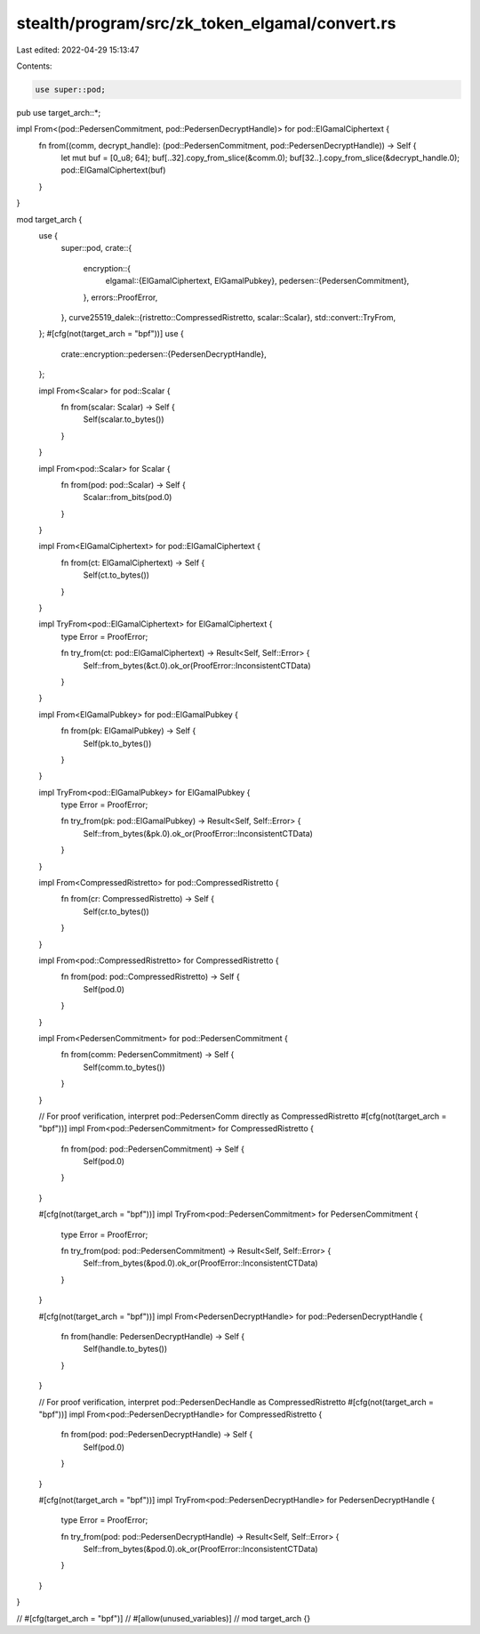 stealth/program/src/zk_token_elgamal/convert.rs
===============================================

Last edited: 2022-04-29 15:13:47

Contents:

.. code-block:: rs

    use super::pod;
pub use target_arch::*;

impl From<(pod::PedersenCommitment, pod::PedersenDecryptHandle)> for pod::ElGamalCiphertext {
    fn from((comm, decrypt_handle): (pod::PedersenCommitment, pod::PedersenDecryptHandle)) -> Self {
        let mut buf = [0_u8; 64];
        buf[..32].copy_from_slice(&comm.0);
        buf[32..].copy_from_slice(&decrypt_handle.0);
        pod::ElGamalCiphertext(buf)
    }
}

mod target_arch {
    use {
        super::pod,
        crate::{
            encryption::{
                elgamal::{ElGamalCiphertext, ElGamalPubkey},
                pedersen::{PedersenCommitment},
            },
            errors::ProofError,
        },
        curve25519_dalek::{ristretto::CompressedRistretto, scalar::Scalar},
        std::convert::TryFrom,
    };
    #[cfg(not(target_arch = "bpf"))]
    use {
        crate::encryption::pedersen::{PedersenDecryptHandle},
    };

    impl From<Scalar> for pod::Scalar {
        fn from(scalar: Scalar) -> Self {
            Self(scalar.to_bytes())
        }
    }

    impl From<pod::Scalar> for Scalar {
        fn from(pod: pod::Scalar) -> Self {
            Scalar::from_bits(pod.0)
        }
    }

    impl From<ElGamalCiphertext> for pod::ElGamalCiphertext {
        fn from(ct: ElGamalCiphertext) -> Self {
            Self(ct.to_bytes())
        }
    }

    impl TryFrom<pod::ElGamalCiphertext> for ElGamalCiphertext {
        type Error = ProofError;

        fn try_from(ct: pod::ElGamalCiphertext) -> Result<Self, Self::Error> {
            Self::from_bytes(&ct.0).ok_or(ProofError::InconsistentCTData)
        }
    }

    impl From<ElGamalPubkey> for pod::ElGamalPubkey {
        fn from(pk: ElGamalPubkey) -> Self {
            Self(pk.to_bytes())
        }
    }

    impl TryFrom<pod::ElGamalPubkey> for ElGamalPubkey {
        type Error = ProofError;

        fn try_from(pk: pod::ElGamalPubkey) -> Result<Self, Self::Error> {
            Self::from_bytes(&pk.0).ok_or(ProofError::InconsistentCTData)
        }
    }

    impl From<CompressedRistretto> for pod::CompressedRistretto {
        fn from(cr: CompressedRistretto) -> Self {
            Self(cr.to_bytes())
        }
    }

    impl From<pod::CompressedRistretto> for CompressedRistretto {
        fn from(pod: pod::CompressedRistretto) -> Self {
            Self(pod.0)
        }
    }

    impl From<PedersenCommitment> for pod::PedersenCommitment {
        fn from(comm: PedersenCommitment) -> Self {
            Self(comm.to_bytes())
        }
    }

    // For proof verification, interpret pod::PedersenComm directly as CompressedRistretto
    #[cfg(not(target_arch = "bpf"))]
    impl From<pod::PedersenCommitment> for CompressedRistretto {
        fn from(pod: pod::PedersenCommitment) -> Self {
            Self(pod.0)
        }
    }

    #[cfg(not(target_arch = "bpf"))]
    impl TryFrom<pod::PedersenCommitment> for PedersenCommitment {
        type Error = ProofError;

        fn try_from(pod: pod::PedersenCommitment) -> Result<Self, Self::Error> {
            Self::from_bytes(&pod.0).ok_or(ProofError::InconsistentCTData)
        }
    }

    #[cfg(not(target_arch = "bpf"))]
    impl From<PedersenDecryptHandle> for pod::PedersenDecryptHandle {
        fn from(handle: PedersenDecryptHandle) -> Self {
            Self(handle.to_bytes())
        }
    }

    // For proof verification, interpret pod::PedersenDecHandle as CompressedRistretto
    #[cfg(not(target_arch = "bpf"))]
    impl From<pod::PedersenDecryptHandle> for CompressedRistretto {
        fn from(pod: pod::PedersenDecryptHandle) -> Self {
            Self(pod.0)
        }
    }

    #[cfg(not(target_arch = "bpf"))]
    impl TryFrom<pod::PedersenDecryptHandle> for PedersenDecryptHandle {
        type Error = ProofError;

        fn try_from(pod: pod::PedersenDecryptHandle) -> Result<Self, Self::Error> {
            Self::from_bytes(&pod.0).ok_or(ProofError::InconsistentCTData)
        }
    }
}

// #[cfg(target_arch = "bpf")]
// #[allow(unused_variables)]
// mod target_arch {}


